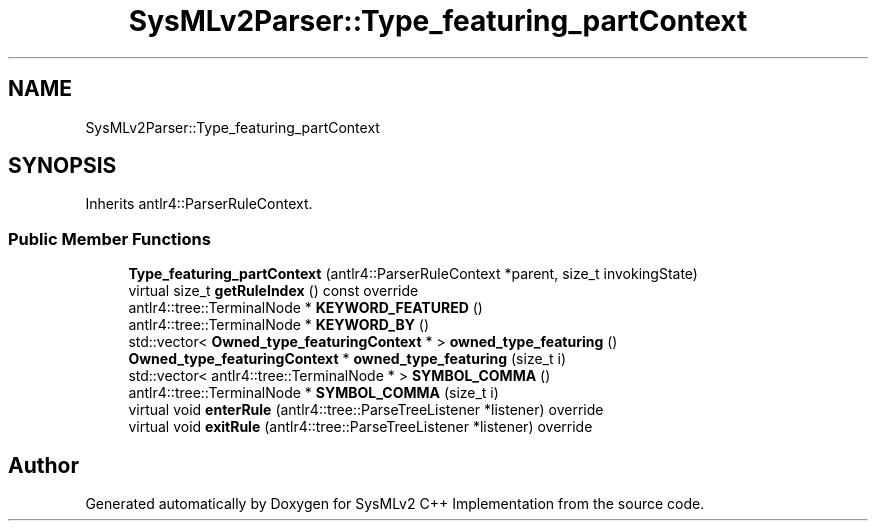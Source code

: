 .TH "SysMLv2Parser::Type_featuring_partContext" 3 "Version 1.0 Beta 2" "SysMLv2 C++ Implementation" \" -*- nroff -*-
.ad l
.nh
.SH NAME
SysMLv2Parser::Type_featuring_partContext
.SH SYNOPSIS
.br
.PP
.PP
Inherits antlr4::ParserRuleContext\&.
.SS "Public Member Functions"

.in +1c
.ti -1c
.RI "\fBType_featuring_partContext\fP (antlr4::ParserRuleContext *parent, size_t invokingState)"
.br
.ti -1c
.RI "virtual size_t \fBgetRuleIndex\fP () const override"
.br
.ti -1c
.RI "antlr4::tree::TerminalNode * \fBKEYWORD_FEATURED\fP ()"
.br
.ti -1c
.RI "antlr4::tree::TerminalNode * \fBKEYWORD_BY\fP ()"
.br
.ti -1c
.RI "std::vector< \fBOwned_type_featuringContext\fP * > \fBowned_type_featuring\fP ()"
.br
.ti -1c
.RI "\fBOwned_type_featuringContext\fP * \fBowned_type_featuring\fP (size_t i)"
.br
.ti -1c
.RI "std::vector< antlr4::tree::TerminalNode * > \fBSYMBOL_COMMA\fP ()"
.br
.ti -1c
.RI "antlr4::tree::TerminalNode * \fBSYMBOL_COMMA\fP (size_t i)"
.br
.ti -1c
.RI "virtual void \fBenterRule\fP (antlr4::tree::ParseTreeListener *listener) override"
.br
.ti -1c
.RI "virtual void \fBexitRule\fP (antlr4::tree::ParseTreeListener *listener) override"
.br
.in -1c

.SH "Author"
.PP 
Generated automatically by Doxygen for SysMLv2 C++ Implementation from the source code\&.
